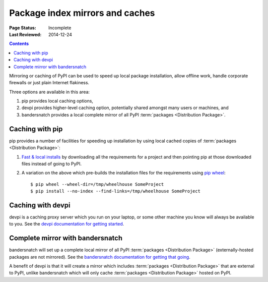 .. _`PyPI mirrors and caches`:

================================
Package index mirrors and caches
================================

:Page Status: Incomplete
:Last Reviewed: 2014-12-24

.. contents:: Contents
   :local:


Mirroring or caching of PyPI can be used to speed up local package installation,
allow offline work, handle corporate firewalls or just plain Internet flakiness.

Three options are available in this area:

1. pip provides local caching options,
2. devpi provides higher-level caching option, potentially shared amongst
   many users or machines, and
3. bandersnatch provides a local complete mirror of all PyPI :term:`packages
   <Distribution Package>`.


Caching with pip
----------------

pip provides a number of facilities for speeding up installation by using local
cached copies of :term:`packages <Distribution Package>`:

1. `Fast & local installs
   <https://pip.pypa.io/en/latest/user_guide/#installing-from-local-packages>`_
   by downloading all the requirements for a project and then pointing pip at
   those downloaded files instead of going to PyPI.
2. A variation on the above which pre-builds the installation files for
   the requirements using `pip wheel
   <https://pip.readthedocs.io/en/latest/reference/pip_wheel.html>`_::

    $ pip wheel --wheel-dir=/tmp/wheelhouse SomeProject
    $ pip install --no-index --find-links=/tmp/wheelhouse SomeProject


Caching with devpi
------------------

devpi is a caching proxy server which you run on your laptop, or some other
machine you know will always be available to you. See the `devpi
documentation for getting started`__.

__ http://doc.devpi.net/latest/quickstart-pypimirror.html


Complete mirror with bandersnatch
----------------------------------

bandersnatch will set up a complete local mirror of all PyPI :term:`packages
<Distribution Package>` (externally-hosted packages are not mirrored). See
the `bandersnatch documentation for getting that going`__.

__ https://github.com/pypa/bandersnatch/

A benefit of devpi is that it will create a mirror which includes
:term:`packages <Distribution Package>` that are external to PyPI, unlike
bandersnatch which will only cache :term:`packages <Distribution Package>`
hosted on PyPI.
